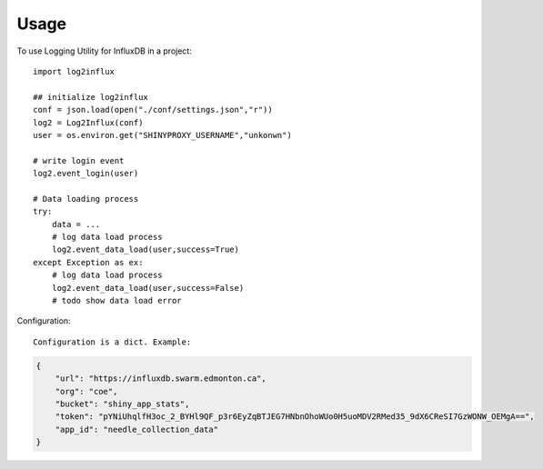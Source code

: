 =====
Usage
=====

To use Logging Utility for InfluxDB in a project::

    import log2influx

    ## initialize log2influx
    conf = json.load(open("./conf/settings.json","r"))
    log2 = Log2Influx(conf)
    user = os.environ.get("SHINYPROXY_USERNAME","unkonwn")

    # write login event
    log2.event_login(user)

    # Data loading process
    try:
        data = ...
        # log data load process
        log2.event_data_load(user,success=True)        
    except Exception as ex:
        # log data load process
        log2.event_data_load(user,success=False)
        # todo show data load error


Configuration::
    
    Configuration is a dict. Example:

.. code-block:: json

    {
        "url": "https://influxdb.swarm.edmonton.ca",
        "org": "coe",
        "bucket": "shiny_app_stats",
        "token": "pYNiUhqlfH3oc_2_BYHl9QF_p3r6EyZqBTJEG7HNbnOhoWUo0H5uoMDV2RMed35_9dX6CReSI7GzWONW_OEMgA==",
        "app_id": "needle_collection_data"
    }